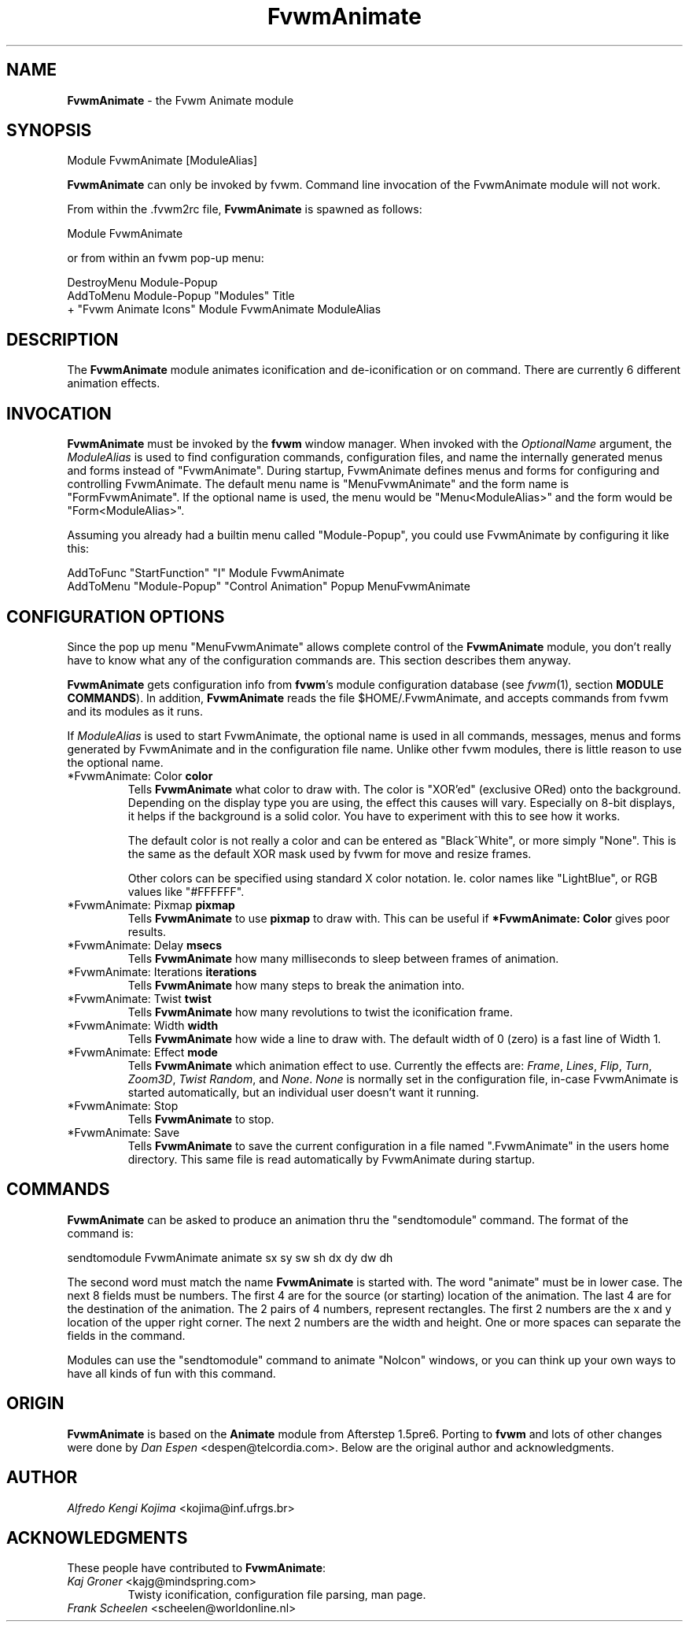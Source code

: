 .TH FvwmAnimate 1 "23 September 2002" FVWM "FVWM Modules"
.UC
.SH NAME
\fBFvwmAnimate\fP \- the Fvwm Animate module
.SH SYNOPSIS
Module FvwmAnimate [ModuleAlias]

\fBFvwmAnimate\fP can only be invoked by fvwm.
Command line invocation of the FvwmAnimate module will not work.

From within the .fvwm2rc file, \fBFvwmAnimate\fP is spawned as follows:
.nf
.sp
Module FvwmAnimate
.sp
.fi
or from within an fvwm pop-up menu:
.nf
.sp
DestroyMenu Module-Popup
AddToMenu   Module-Popup "Modules" Title
+ "Fvwm Animate Icons" Module FvwmAnimate ModuleAlias
.sp
.fi

.SH DESCRIPTION
The \fBFvwmAnimate\fP module animates iconification and de-iconification
or on command.
There are currently 6 different animation effects.

.SH INVOCATION
\fBFvwmAnimate\fP must be invoked by the \fBfvwm\fP window manager.
When invoked with the \fIOptionalName\fP argument, the \fIModuleAlias\fP
is used to find configuration commands, configuration files,
and name the internally generated menus and forms instead of "FvwmAnimate".
During startup, FvwmAnimate defines menus and forms for configuring and
controlling FvwmAnimate.  The default menu name is "MenuFvwmAnimate"
and the form name is "FormFvwmAnimate".
If the optional name is used, the menu would be "Menu<ModuleAlias>"
and the form would be "Form<ModuleAlias>".
.sp
Assuming you already had a builtin menu called "Module-Popup",
you could use FvwmAnimate by configuring it like this:
.nf
.sp
AddToFunc "StartFunction" "I" Module FvwmAnimate
AddToMenu "Module-Popup" "Control Animation" Popup MenuFvwmAnimate
.sp
.fi

.SH CONFIGURATION OPTIONS
Since the pop up menu "MenuFvwmAnimate" allows complete control of
the \fBFvwmAnimate\fP module, you don't really have to know what any
of the configuration commands are.  This section describes them anyway.

\fBFvwmAnimate\fP gets configuration info from \fBfvwm\fP's module configuration
database (see 
.IR fvwm (1),
section
.BR "MODULE COMMANDS" ).
In addition, \fBFvwmAnimate\fP reads the file $HOME/.FvwmAnimate,
and accepts commands from fvwm and its modules as it runs.

If \fIModuleAlias\fP is used to  start FvwmAnimate, the optional name
is used in all commands,  messages, menus and forms generated by  FvwmAnimate
and
in the configuration file name.   Unlike other fvwm modules, there is
little reason to use the optional name.

.IP "*FvwmAnimate: Color \fBcolor\fP"
Tells \fBFvwmAnimate\fP what color to draw with.
The color is "XOR'ed" (exclusive ORed) onto the background.
Depending on the display type you are using,  the effect this
causes will vary.  Especially on 8-bit displays, it helps if the background
is a solid color.  You have to experiment with this to see how it works.

The default color is not really a color and can be entered as "Black^White",
or more simply "None".  This is the same as the default XOR mask used
by fvwm for move and resize frames.

Other colors can be specified using standard X color notation.  Ie. color
names like "LightBlue", or RGB values like "#FFFFFF".

.IP "*FvwmAnimate: Pixmap \fBpixmap\fP"
Tells \fBFvwmAnimate\fP to use \fBpixmap\fP to draw with. This can be useful
if \fB*FvwmAnimate: Color\fP gives poor results.

.IP "*FvwmAnimate: Delay \fBmsecs\fP"
Tells \fBFvwmAnimate\fP how many milliseconds to sleep
between frames of animation.

.IP "*FvwmAnimate: Iterations \fBiterations\fP"
Tells \fBFvwmAnimate\fP how many steps to break the animation into.

.IP "*FvwmAnimate: Twist \fBtwist\fP"
Tells \fBFvwmAnimate\fP how many revolutions to twist the iconification frame.

.IP "*FvwmAnimate: Width \fBwidth\fP"
Tells \fBFvwmAnimate\fP how wide a line to draw with.
The default width of 0 (zero) is a fast line of Width 1.

.IP "*FvwmAnimate: Effect \fBmode\fP"
Tells \fBFvwmAnimate\fP which animation effect to use.
Currently the effects are:
\fIFrame\fP,
\fILines\fP,
\fIFlip\fP,
\fITurn\fP,
\fIZoom3D\fP,
\fITwist\fP
\fIRandom\fP,
and
\fINone\fP.
\fINone\fP is normally set in the configuration file, in-case FvwmAnimate
is started automatically, but an individual user doesn't want it running.

.IP "*FvwmAnimate: Stop"
Tells \fBFvwmAnimate\fP to stop.

.IP "*FvwmAnimate: Save"
Tells \fBFvwmAnimate\fP to save the current configuration in a file
named ".FvwmAnimate" in the users home directory.  This same file is
read automatically by FvwmAnimate during startup.

.SH COMMANDS
\fBFvwmAnimate\fP can be asked to produce an animation thru the "sendtomodule"
command.  The format of the command is:
.nf
.sp
sendtomodule FvwmAnimate animate sx sy sw sh dx dy dw dh
.sp
.fi
The second word must match the name \fBFvwmAnimate\fP is started with.
The word "animate" must be in lower case.
The next 8 fields must be numbers.  The first 4 are for the source
(or starting) location of the animation.  The last 4 are for the
destination of the animation.
The 2 pairs of 4 numbers, represent rectangles.
The first 2 numbers are the x and y location of the upper
right corner.  The next 2 numbers are the width and height.
One or more spaces can separate the fields in the command.

Modules can use the "sendtomodule" command to animate "NoIcon" windows,
or you can think up your own ways to have all kinds of fun with this
command.

.SH ORIGIN
\fBFvwmAnimate\fP is based on the \fBAnimate\fP module from Afterstep 1.5pre6.
Porting to \fBfvwm\fP and lots of other changes were done by
\fIDan Espen\fP <despen@telcordia.com>.
Below are the original author and acknowledgments.

.SH AUTHOR
\fIAlfredo Kengi Kojima\fP <kojima@inf.ufrgs.br>

.SH ACKNOWLEDGMENTS
These people have contributed to \fBFvwmAnimate\fP:

.IP "\fIKaj Groner\fP <kajg@mindspring.com>"
Twisty iconification, configuration file parsing, man page.

.IP "\fIFrank Scheelen\fP <scheelen@worldonline.nl>"
